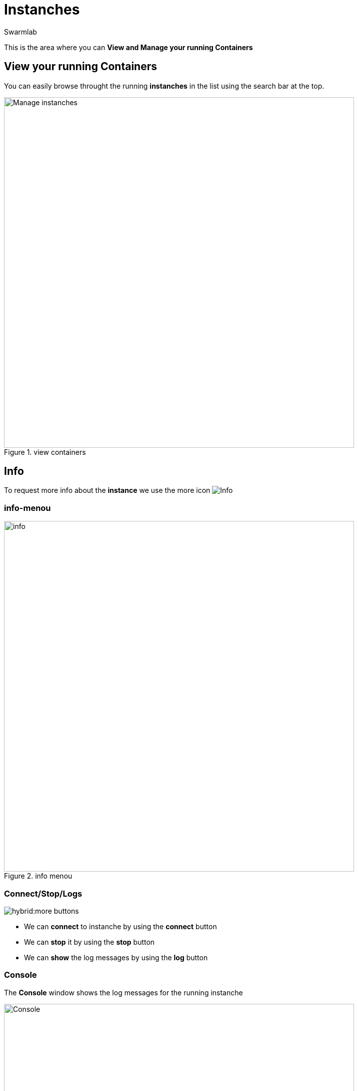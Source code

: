 = Instanches
Swarmlab
:idprefix:
:idseparator: -
:!example-caption:
:!table-caption:
:page-pagination:
:experimental:


This is the area where you can *View and Manage your running Containers*

== View your running Containers

You can easily browse throught the running *instanches* in the list using the search bar at the top.

.view containers
image::hybrid:manage-instanches.png[Manage instanches,700,float=center]


== Info

To request more info about the *instance* we use the more icon
image:hybrid:more.png[Info]

=== info-menou

.info menou
image::hybrid:more-menou.png[info,700,float=center]


=== Connect/Stop/Logs

image:hybrid:more-buttons.png[float=right]

* We can *connect* to instanche by using the btn:[connect] button 
* We can *stop* it by using the btn:[stop] button
* We can *show* the log messages by using the btn:[log] button

=== Console

The *Console* window shows the log messages for the running instanche 

.console
image::hybrid:console.png[Console,700,float=center]

=== network-info

To request more info about the *network* we use the network icon
image:hybrid:more-network.png[Network]

.network info
image::hybrid:more-network-info.png[info,700,float=center]

== manage network

image:hybrid:more-network-info-info.png[network,300,float=right]

Networks can be configured to provide complete isolation for containers, which enable building applications that work together securely.

You can add containers to one or more networks. A container with attachments to multiple networks can connect with all of the containers on all of those networks. This lets you build a “hub” of sorts to connect to multiple networks and separate concerns.

=== add network

To add more  *networks* we use the network icon
image:hybrid:more-network.png[Network]

image::hybrid:more-network-update.png[Networkupdate,float=center]

You can use kbd:[Ctrl] to select multiple networks

After we have selected the desired *networks* we can *update* it by using the btn:[update] icon



